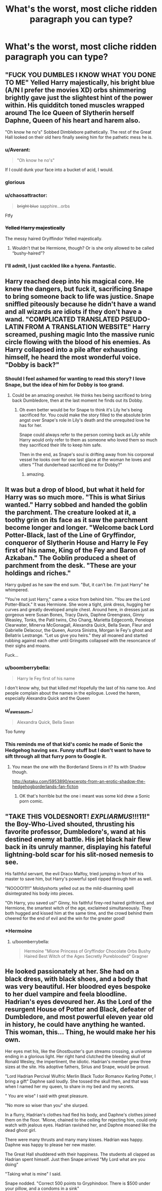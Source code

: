 #+TITLE: What's the worst, most cliche ridden paragraph you can type?

* What's the worst, most cliche ridden paragraph you can type?
:PROPERTIES:
:Score: 18
:DateUnix: 1469459533.0
:DateShort: 2016-Jul-25
:FlairText: Prompt
:END:

** "FUCK YOU DUMBLES I KNOW WHAT YOU DONE TO ME" Yelled Harry majestically, his bright blue (A/N I prefer the movies XD) orbs shimmering brightly gave just the slightest hint of the power within. His quidditch toned muscles wrapped around The Ice Queen of Slytherin herself Daphne, Queen of his heart and harem also.

"Oh know he no's" Sobbed Dimblebore pathetically. The rest of the Great Hall looked on their old hero finally seeing him for the pathetic mess he is.
:PROPERTIES:
:Score: 60
:DateUnix: 1469459547.0
:DateShort: 2016-Jul-25
:END:

*** u/Averant:
#+begin_quote
  "Oh know he no's"
#+end_quote

If I could dunk your face into a bucket of acid, I would.
:PROPERTIES:
:Author: Averant
:Score: 26
:DateUnix: 1469475181.0
:DateShort: 2016-Jul-26
:END:


*** glorious
:PROPERTIES:
:Author: PmMeFanFic
:Score: 14
:DateUnix: 1469461658.0
:DateShort: 2016-Jul-25
:END:


*** u/chaosattractor:
#+begin_quote
  +bright blue+ sapphire...orbs
#+end_quote

Ftfy
:PROPERTIES:
:Author: chaosattractor
:Score: 15
:DateUnix: 1469482991.0
:DateShort: 2016-Jul-26
:END:


*** +Yelled Harry majestically+

The messy haired Gryiffindor Yelled majestically.
:PROPERTIES:
:Author: howtopleaseme
:Score: 12
:DateUnix: 1469476867.0
:DateShort: 2016-Jul-26
:END:

**** Wouldn't that be Hermione, though? Or is she only allowed to be called “bushy-haired”?
:PROPERTIES:
:Author: Kazeto
:Score: 7
:DateUnix: 1469481246.0
:DateShort: 2016-Jul-26
:END:


*** I'll admit, I just cackled like a hyena. Fantastic.
:PROPERTIES:
:Author: jmah27
:Score: 3
:DateUnix: 1469487527.0
:DateShort: 2016-Jul-26
:END:


** Harry reached deep into his magical core. He knew the dangers, but fuck it, sacrificing Snape to bring someone back to life was justice. Snape sniffled piteously because he didn't have a wand and all wizards are idiots if they don't have a wand. "COMPLICATED TRANSLATED PSEUDO-LATIN FROM A TRANSLATION WEBSITE" Harry screamed, pushing magic Into the massive runic circle flowing with the blood of his enemies. As Harry collapsed into a pile after exhausting himself, he heard the most wonderful voice. "Dobby is back?"
:PROPERTIES:
:Author: dudedorey
:Score: 31
:DateUnix: 1469462684.0
:DateShort: 2016-Jul-25
:END:

*** Should I feel ashamed for wanting to read this story? I love Snape, but the idea of him for Dobby is too grand.
:PROPERTIES:
:Author: papercuts187
:Score: 20
:DateUnix: 1469473478.0
:DateShort: 2016-Jul-25
:END:

**** Could be an amazing oneshot. He thinks hes being sacrificed to bring back Dumbledore, then at the last moment he finds out its Dobby.
:PROPERTIES:
:Author: howtopleaseme
:Score: 16
:DateUnix: 1469476978.0
:DateShort: 2016-Jul-26
:END:

***** Oh even better would be for Snape to think it's Lily he's being sacrificed for. You could make the story filled to the absolute brim angst over Snape's role in Lily's death and the unrequited love he has for her.

Snape could always refer to the person coming back as Lily while Harry would only refer to them as someone who loved them so much they sacrificed their life to keep him safe.

Then in the end, as Snape's soul is drifting away from his corporeal vessel he looks over for one last glace at the woman he loves and utters "That dunderhead sacrificed me for Dobby?"
:PROPERTIES:
:Author: Sillyminion
:Score: 10
:DateUnix: 1469483099.0
:DateShort: 2016-Jul-26
:END:

****** amazing.
:PROPERTIES:
:Author: tomintheconer
:Score: 1
:DateUnix: 1469534817.0
:DateShort: 2016-Jul-26
:END:


** It was but a drop of blood, but what it held for Harry was so much more. "This is what Sirius wanted." Harry sobbed and handed the goblin the parchment. The creature looked at it, a toothy grin on its face as it saw the parchment become longer and longer. "Welcome back Lord Potter-Black, last of the Line of Gryffindor, conqueror of Slytherin House and Harry le Fey first of his name, King of the Fey and Baron of Azkaban." The Goblin produced a sheet of parchment from the desk. "These are your holdings and riches."

Harry gulped as he saw the end sum. "But, it can't be. I'm just Harry" he whimpered.

"You're not just Harry," came a voice from behind him. "You are the Lord Potter-Black." It was Hermione. She wore a tight, pink dress, hugging her curves and greatly developed ample chest. Around here, in dresses just as gorgeous were Susan Bones, Tracy Davis, Daphne Greengrass, Ginny Weasley, Tonks, the Patil twins, Cho Chang, Marietta Edgecomb, Penelope Clearwater, Minerva McGonagall, Alexandra Quick, Bella Swan, Fleur and Gabrielle Delacour, the Queen, Aurora Sinistra, Morgan le Fey's ghost and Bellatrix Lestrange. "Let us give you heirs." they all moaned and started rubbing against each other until Gringotts collapsed with the resoncance of their sighs and moans.

Fuck...
:PROPERTIES:
:Author: UndeadBBQ
:Score: 22
:DateUnix: 1469472122.0
:DateShort: 2016-Jul-25
:END:

*** u/boomberrybella:
#+begin_quote
  Harry le Fey first of his name
#+end_quote

I don't know why, but that killed me! Hopefully the last of his name too. And people complain about the names in the epilogue. Loved the harem, especially Alexandra Quick and the Queen
:PROPERTIES:
:Author: boomberrybella
:Score: 13
:DateUnix: 1469474546.0
:DateShort: 2016-Jul-25
:END:


*** u/_awesaum_:
#+begin_quote
  Alexandra Quick, Bella Swan
#+end_quote

Too funny
:PROPERTIES:
:Author: _awesaum_
:Score: 8
:DateUnix: 1469481722.0
:DateShort: 2016-Jul-26
:END:


*** This reminds me of that kid's comic he made of Sonic the Hedgehog having sex. Funny stuff but I don't want to have to sift through all that furry porn to Google it.
:PROPERTIES:
:Author: Freshenstein
:Score: 4
:DateUnix: 1469487545.0
:DateShort: 2016-Jul-26
:END:

**** You mean the one with the Borderland Sirens in it? Its with Shadow though.

[[http://kotaku.com/5953890/excerpts-from-an-erotic-shadow-the-hedgehogborderlands-fan-ficton]]
:PROPERTIES:
:Author: UndeadBBQ
:Score: 3
:DateUnix: 1469488729.0
:DateShort: 2016-Jul-26
:END:

***** OK that's horrible but the one i meant was some kid drew a Sonic porn comic.
:PROPERTIES:
:Author: Freshenstein
:Score: 1
:DateUnix: 1469492122.0
:DateShort: 2016-Jul-26
:END:


** "TAKE THIS VOLDESNORT! /EXPLIARMUS/!!!11!" the Boy-Who-Lived shouted, thrusting his favorite professor, Dumbledore's, wand at his destined enemy at battle. His jet black hair flew back in its unruly manner, displaying his fateful lightning-bold scar for his slit-nosed nemesis to see.

His faithful servant, the evil Draco Malfoy, tried jumping in front of his master to save him, but Harry's powerful spell ripped through him as well.

"NOOOO!1!!!" Moldyshorts yelled out as the mild-disarming spell disintegrated his body into pieces.

"Oh Harry, you saved us!" Ginny, his faithful firey-red haired girlfriend, and Hermione, the smartest witch of the age, exclaimed simultaneously. They both hugged and kissed him at the same time, and the crowd behind them cheered for the end of evil and the win for the greater good!
:PROPERTIES:
:Score: 11
:DateUnix: 1469471770.0
:DateShort: 2016-Jul-25
:END:

*** *Hermoine
:PROPERTIES:
:Author: perfectauthentic
:Score: 7
:DateUnix: 1469478261.0
:DateShort: 2016-Jul-26
:END:

**** u/boomberrybella:
#+begin_quote
  Hermoine "Mione Princess of Gryffindor Chocolate Orbs Bushy Haired Best Witch of the Ages Secretly Pureblooded" Gragner
#+end_quote
:PROPERTIES:
:Author: boomberrybella
:Score: 6
:DateUnix: 1469487477.0
:DateShort: 2016-Jul-26
:END:


** He looked passionately at her. She had on a black dress, with black shoes, and a body that was very beautiful. Her bloodred eyes bespoke to her duel vampire and feela bloodline. Hadrian's eyes devoured her. As the Lord of the resurgent House of Potter and Black, defeater of Dumbledore, and most powerful eleven year old in history, he could have anything he wanted. This woman, this... Thing, he would make her his own.

Her eyes met his, like the Ghostbuster's gun streams crossing, a universe ending in a glorious light. Her right hand clutched the bleeding skull of Ronald Wesley, the impertinent, the idiotic. Hadrian's member grew three sizes at the site. His adoptive fathers, Sirius and Snape, would be proud.

"Lord Hadrian Percival Wulfric Merlin Black Tudor Romanov Karling Potter, I bring a gift" Daphne said loudly. She tossed the skull then, and that was when I named her my queen, to share in my bed and my secrets.

" You are wise" I said with great pleasure.

"No more so wiser than you" she slurped.

In a flurry, Hadrian's clothes had fled his body, and Daphne's clothes joined them on the floor. 'Mione, chained to the ceiling for rejecting him, could only watch with jealous eyes. Hadrian ravished her, and Daphne moaned like the dead ghost girl.

There were many thrusts and many many kisses. Hadrian was happy. Daphne was happy to please her new master.

The Great Hall shuddered with their happiness. The students all clapped as Hadrian spent himself. Just then Snape arrived "My Lord what are you doing"

"Taking what is mine" I said.

Snape nodded. "Correct 500 points to Gryphindoor. There is $500 under your pillow, and a condoms in a sink"

"Thanks dad, I said"

As I left, all the women lined up to have their chance at me. Even the giant squid wanted a piece.

(A/N mosh out to the Evanescence song while reading this! PS eff u haters, this story is perfect!)
:PROPERTIES:
:Author: Bob_Bobinson
:Score: 8
:DateUnix: 1469493905.0
:DateShort: 2016-Jul-26
:END:


** "... SO FUK U BUMBLESNORE! I'M NOT YOU'RE PUPPET!" the raven-haired gryffindor youth exclaimed.

"b-but harry it's for the GREATER GOOD," stammered the ancient bumblebore, his eyes twinkling, lemon drop remains in his beard.

"EXPLIARMIS!" said harry calmly, and the meddling old fool dropped dead.

"BUT WE WERE MEANT TO BE TOGETHER!" said ginny. but her love potion ran out and she was expelled by harry on the spot (AN: because harry killed dumbles he now has the power of hogwarts (pls don't steal this idea from me or i'll SUE YOU! YES YOU! /looks at you angrily/).

"harry!" hermione gigggled. "you did it!"

"fuck yeah!" HARRY SMIRKED.

all the females in the great hall (including mcgonadgall, who looked young and sexy for her age) were accepted into harry's harem and they all received marauder names like "kitty", "miss clawy paws", "indian delight", "polar panther" and "miss double D doubled D'dness". ron choked on his food upon seeing so many naked women and died.

harry died one day because he was exhausted from all the sex and had a heart attack...

BUT WAIT................................................................

he didn't actually die because voldemorts (moudly shorts amirite?!?!?!?!?!?!) soul. THE END

PLS REVIEW!
:PROPERTIES:
:Author: BigFatNo
:Score: 7
:DateUnix: 1469489581.0
:DateShort: 2016-Jul-26
:END:


** *WARNING*: Mature themes ahead! Sexual themes! AVERT THOU EYES IF YOU ARE EASILY OFFENDED. LAST WARNING!

(The above needs to be bigger font, but FFnet doesn't allow me to do so)

"Dumbledore, as the last remaining descendant of etc etc, I hereby remove you from the Wizengamot, as is my right", Harry declared, as he interrupted a vote count on the sizes of cauldron thickness.

"Harry please. I denied you your trillions of gold, ignored you after dumping you at some random muggle house, and probably embezzled what gold I can, and withheld your bank statements, all for the greater good!" Dumbledore pleaded, wondering how it has gone so wrong. His plan to have Harry abused so that Harry will somehow decide to sacrifice himself and in turn consolidate Dumbledore's political power is now in ruins.

"No! You control me no more, Dumbledore!" Harry declared, as his friends and harem members stood proudly behind him with their wands out, thankful to the boy-who-lived for showing them the light against their headmaster who probably used mind control magic to control their families, and their very lives.

"Power the dark lord knows not... Friendship/Love/Sex?" realization slowly dawned onto Dumbledore, as though a mist has cleared, revealing his past mistakes.

"Harry, forgive me." Dumbledore sobbed, as he fell to his knees. "Forgive me for doing all of the above. All I want to do is to defeat Voldemort, but it is clear now that you are mature enough that he is your enemy, not mine."

Dumbledore then died.

AN: Hey guys! What a chapter! I hope you guys liked it! Thanks to my betas, charlies and gammas for checking everything! Please leave reviews! I'll be back after the summer with the next chapter as life is suddenly SUPER busy for me, like 15 exams in 3 weeks.

(Haha no, I just wrote myself into a corner and i have no idea how to resolve Voldemort's death without it sounding lame even to me. This fic shall die a slow death, never finding a satisfying conclusion even though you have invested the time to read the first 18 chapters and 300k words).

*REVIEWS ARE WELCOME*
:PROPERTIES:
:Author: Snowstormzzz
:Score: 5
:DateUnix: 1469513331.0
:DateShort: 2016-Jul-26
:END:


** "My name is actually Lord Potter-Black-Slytherin-Gryffndor-Ravenclaw-Hufflepuff-Hogwarts-Grindelwald-Merlin-Morgana-Dumbledore-Prewett-Quick-Camelot-Death the third" smirked the black haired boy with a lopsided grin that brought out luminously sharp and green and beautiful eyes. "You will all regret crossing me!!!11 I don't forgive and I dont forget."
:PROPERTIES:
:Author: Chienkaiba
:Score: 3
:DateUnix: 1469493634.0
:DateShort: 2016-Jul-26
:END:


** IIT: People who don't know what a paragraph is...
:PROPERTIES:
:Author: Freshenstein
:Score: 4
:DateUnix: 1469487569.0
:DateShort: 2016-Jul-26
:END:
